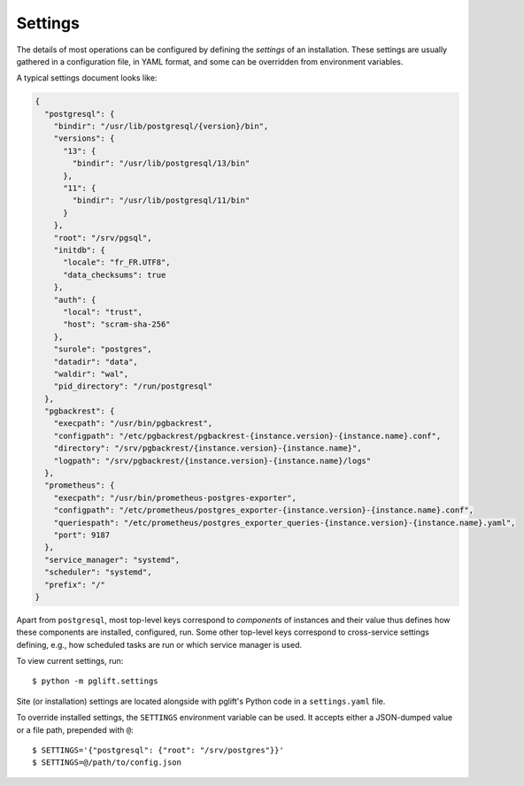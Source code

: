 Settings
========

The details of most operations can be configured by defining the *settings* of
an installation. These settings are usually gathered in a configuration file,
in YAML format, and some can be overridden from environment variables.

A typical settings document looks like:

.. code-block:: json

    {
      "postgresql": {
        "bindir": "/usr/lib/postgresql/{version}/bin",
        "versions": {
          "13": {
            "bindir": "/usr/lib/postgresql/13/bin"
          },
          "11": {
            "bindir": "/usr/lib/postgresql/11/bin"
          }
        },
        "root": "/srv/pgsql",
        "initdb": {
          "locale": "fr_FR.UTF8",
          "data_checksums": true
        },
        "auth": {
          "local": "trust",
          "host": "scram-sha-256"
        },
        "surole": "postgres",
        "datadir": "data",
        "waldir": "wal",
        "pid_directory": "/run/postgresql"
      },
      "pgbackrest": {
        "execpath": "/usr/bin/pgbackrest",
        "configpath": "/etc/pgbackrest/pgbackrest-{instance.version}-{instance.name}.conf",
        "directory": "/srv/pgbackrest/{instance.version}-{instance.name}",
        "logpath": "/srv/pgbackrest/{instance.version}-{instance.name}/logs"
      },
      "prometheus": {
        "execpath": "/usr/bin/prometheus-postgres-exporter",
        "configpath": "/etc/prometheus/postgres_exporter-{instance.version}-{instance.name}.conf",
        "queriespath": "/etc/prometheus/postgres_exporter_queries-{instance.version}-{instance.name}.yaml",
        "port": 9187
      },
      "service_manager": "systemd",
      "scheduler": "systemd",
      "prefix": "/"
    }

Apart from ``postgresql``, most top-level keys correspond to *components* of
instances and their value thus defines how these components are installed,
configured, run. Some other top-level keys correspond to cross-service
settings defining, e.g., how scheduled tasks are run or which service manager
is used.

To view current settings, run:

::

    $ python -m pglift.settings


Site (or installation) settings are located alongside with pglift's Python
code in a ``settings.yaml`` file.

To override installed settings, the ``SETTINGS`` environment variable can be
used. It accepts either a JSON-dumped value or a file path, prepended with
``@``:

::

    $ SETTINGS='{"postgresql": {"root": "/srv/postgres"}}'
    $ SETTINGS=@/path/to/config.json
